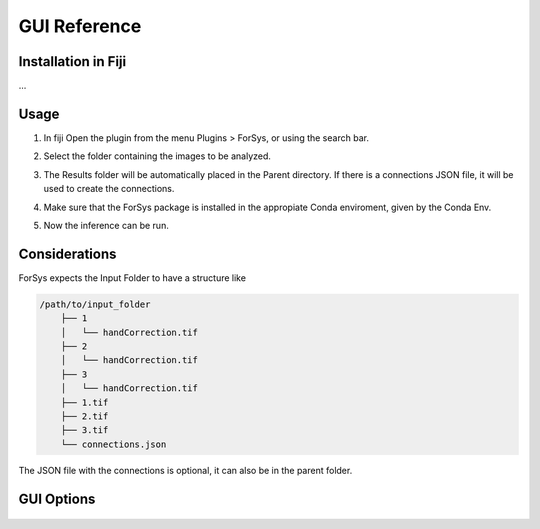 GUI Reference
=============

Installation in Fiji
--------------------
...

Usage
-----
1. In fiji Open the plugin from the menu Plugins > ForSys, or using the search bar.
2. Select the folder containing the images to be analyzed.

   .. image:: images/select_input.png
    :width: 400

3. The Results folder will be automatically placed in the Parent directory.
   If there is a connections JSON file, it will be used to create the connections.
4. Make sure that the ForSys package is installed in the appropiate Conda enviroment, 
   given by the Conda Env.
5. Now the inference can be run.


Considerations
----------------
ForSys expects the Input Folder to have a structure like

.. code-block:: none

    /path/to/input_folder
        ├── 1 
        │   └── handCorrection.tif
        ├── 2
        │   └── handCorrection.tif
        ├── 3
        │   └── handCorrection.tif
        ├── 1.tif
        ├── 2.tif
        ├── 3.tif
        └── connections.json

The JSON file with the connections is optional, it can also be in the parent folder.


GUI Options
-----------

  .. image:: images/gui_reference.png
     :width: 800

